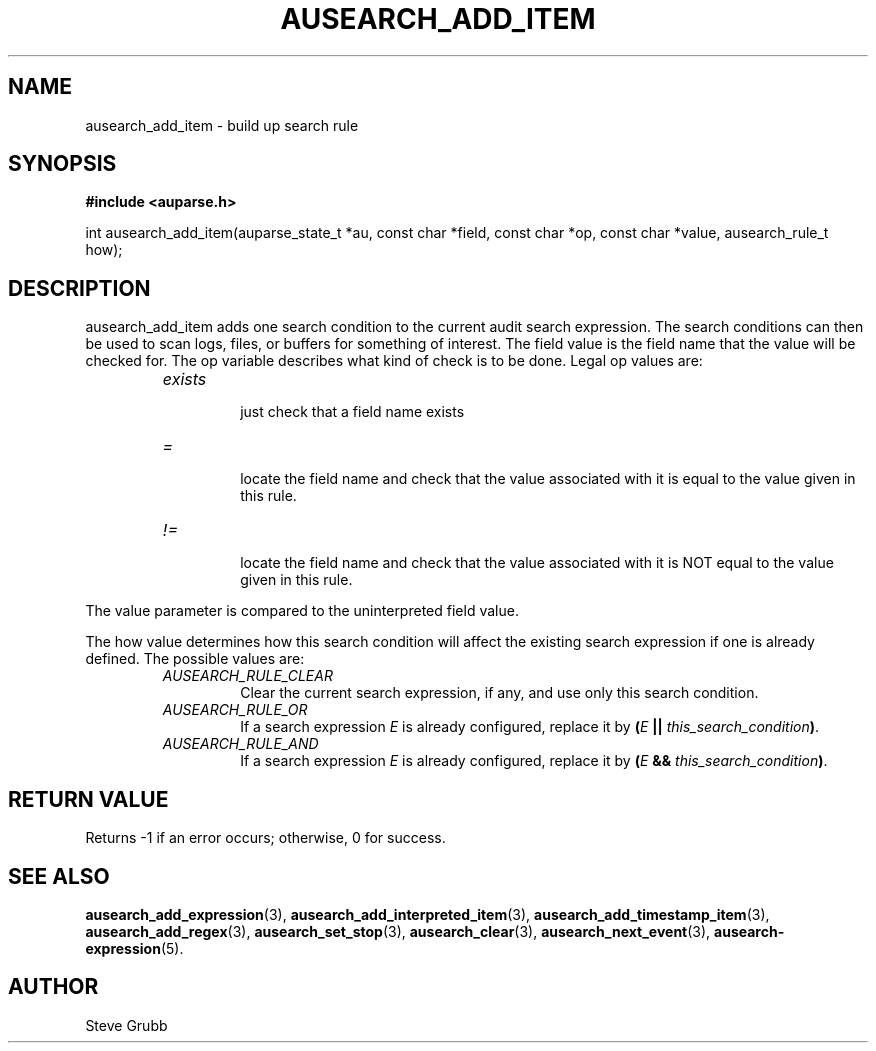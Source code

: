 .TH "AUSEARCH_ADD_ITEM" "3" "Nov 2007" "Red Hat" "Linux Audit API"
.SH NAME
ausearch_add_item \- build up search rule
.SH "SYNOPSIS"
.B #include <auparse.h>
.sp
int ausearch_add_item(auparse_state_t *au, const char *field, const char *op, const char *value, ausearch_rule_t how);

.SH "DESCRIPTION"

ausearch_add_item adds one search condition to the current audit search expression. The search conditions can then be used to scan logs, files, or buffers for something of interest. The field value is the field name that the value will be checked for. The op variable describes what kind of check is to be done. Legal op values are:

.RS
.TP
.I "exists"
 just check that a field name exists
.TP
.I "="
 locate the field name and check that the value associated with it is equal to the value given in this rule.
.TP
.I "!="
 locate the field name and check that the value associated with it is NOT equal to the value given in this rule.
.RE

The value parameter is compared to the uninterpreted field value.

The how value determines how this search condition will affect the existing search expression if one is already defined. The possible values are:
.RS
.TP
.I AUSEARCH_RULE_CLEAR
Clear the current search expression, if any, and use only this search condition.
.TP
.I AUSEARCH_RULE_OR
If a search expression
.I E
is already configured, replace it by \fB(\fIE\fB || \fIthis_search_condition\fB)\fR.
.TP
.I AUSEARCH_RULE_AND
If a search expression
.I E
is already configured, replace it by \fB(\fIE\fB && \fIthis_search_condition\fB)\fR.
.RE

.SH "RETURN VALUE"

Returns \-1 if an error occurs; otherwise, 0 for success.

.SH "SEE ALSO"

.BR ausearch_add_expression (3),
.BR ausearch_add_interpreted_item (3),
.BR ausearch_add_timestamp_item (3),
.BR ausearch_add_regex (3), 
.BR ausearch_set_stop (3), 
.BR ausearch_clear (3), 
.BR ausearch_next_event (3),
.BR ausearch\-expression (5).

.SH AUTHOR
Steve Grubb
